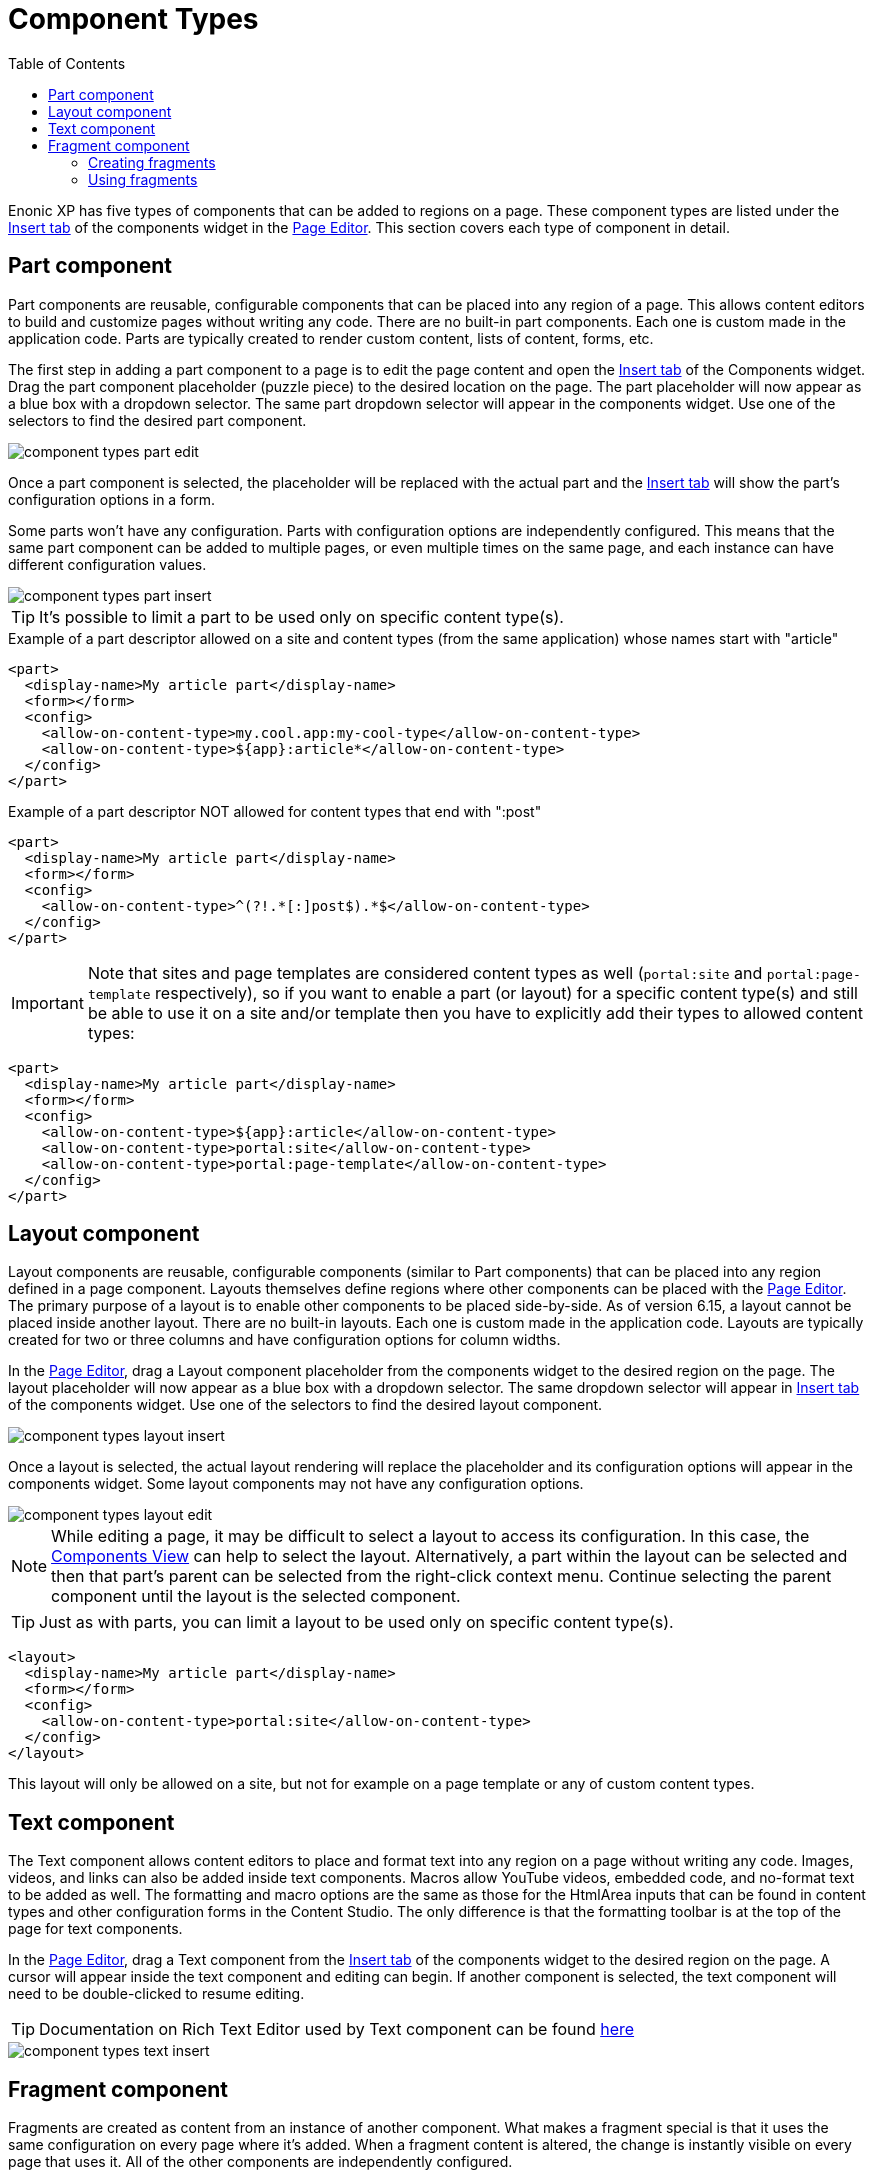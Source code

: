 = Component Types
:toc: right
:imagesdir: images

Enonic XP has five types of components that can be added to regions on a page. These component types are listed under the <<../widgets#insert-tab,Insert tab>> of the components widget in the <<page-editor#,Page Editor>>. This section covers each type of component in detail.

== Part component

Part components are reusable, configurable components that can be placed into any region of a page. This allows content editors to build and customize pages without writing any code. There are no built-in part components. Each one is custom made in the application code. Parts are typically created to render custom content, lists of content, forms, etc.

The first step in adding a part component to a page is to edit the page content and open the <<../widgets#insert_tab,Insert tab>> of the Components widget. Drag the part component placeholder (puzzle piece) to the desired location on the page. The part placeholder will now appear as a blue box with a dropdown selector. The same part dropdown selector will appear in the components widget. Use one of the selectors to find the desired part component.

image::component-types-part-edit.png[]

Once a part component is selected, the placeholder will be replaced with the actual part and the <<../widgets#insert_tab,Insert tab>> will show the part’s configuration options in a form.

Some parts won’t have any configuration. Parts with configuration options are independently configured. This means that the same part component can be added to multiple pages, or even multiple times on the same page, and each instance can have different configuration values.

image::component-types-part-insert.png[]

TIP: It's possible to limit a part to be used only on specific content type(s).

.Example of a part descriptor allowed on a site and content types (from the same application) whose names start with "article"
[source,xml]
----
<part>
  <display-name>My article part</display-name>
  <form></form>
  <config>
    <allow-on-content-type>my.cool.app:my-cool-type</allow-on-content-type>
    <allow-on-content-type>${app}:article*</allow-on-content-type>
  </config>
</part>
----

.Example of a part descriptor NOT allowed for content types that end with ":post"
[source,XML]
----
<part>
  <display-name>My article part</display-name>
  <form></form>
  <config>
    <allow-on-content-type>^(?!.*[:]post$).*$</allow-on-content-type>
  </config>
</part>
----

IMPORTANT: Note that sites and page templates are considered content types as well (`portal:site` and `portal:page-template` respectively),
so if you want to enable a part (or layout) for a specific content type(s) and still be able to use it on a site and/or template then you have
to explicitly add their types to allowed content types:

[source,xml]
----
<part>
  <display-name>My article part</display-name>
  <form></form>
  <config>
    <allow-on-content-type>${app}:article</allow-on-content-type>
    <allow-on-content-type>portal:site</allow-on-content-type>
    <allow-on-content-type>portal:page-template</allow-on-content-type>
  </config>
</part>
----


== Layout component

Layout components are reusable, configurable components (similar to Part components) that can be placed into any region defined in a page component. Layouts themselves define regions where other components can be placed with the <<page-editor#,Page Editor>>. The primary purpose of a layout is to enable other components to be placed side-by-side. As of version 6.15, a layout cannot be placed inside another layout. There are no built-in layouts. Each one is custom made in the application code. Layouts are typically created for two or three columns and have configuration options for column widths.

In the <<page-editor#,Page Editor>>, drag a Layout component placeholder from the components widget to the desired region on the page. The layout placeholder will now appear as a blue box with a dropdown selector. The same dropdown selector will appear in <<../widgets#insert-tab,Insert tab>> of the components widget. Use one of the selectors to find the desired layout component.

image::component-types-layout-insert.png[]

Once a layout is selected, the actual layout rendering will replace the placeholder and its configuration options will appear in the components widget. Some layout components may not have any configuration options.

image::component-types-layout-edit.png[]

NOTE: While editing a page, it may be difficult to select a layout to access its configuration. In this case, the <<page-editor#components-view,Components View>> can help to select the layout. Alternatively, a part within the layout can be selected and then that part’s parent can be selected from the right-click context menu. Continue selecting the parent component until the layout is the selected component.

TIP: Just as with parts, you can limit a layout to be used only on specific content type(s).

[source,xml]
----
<layout>
  <display-name>My article part</display-name>
  <form></form>
  <config>
    <allow-on-content-type>portal:site</allow-on-content-type>
  </config>
</layout>
----

This layout will only be allowed on a site, but not for example on a page template or any of custom content types.

== Text component

The Text component allows content editors to place and format text into any region on a page without writing any code. Images, videos, and links can also be added inside text components. Macros allow YouTube videos, embedded code, and no-format text to be added as well. The formatting and macro options are the same as those for the HtmlArea inputs that can be found in content types and other configuration forms in the Content Studio. The only difference is that the formatting toolbar is at the top of the page for text components.

In the <<page-editor#,Page Editor>>, drag a Text component from the <<../widgets#insert-tab,Insert tab>> of the components widget to the desired region on the page. A cursor will appear inside the text component and editing can begin. If another component is selected, the text component will need to be double-clicked to resume editing.

TIP: Documentation on Rich Text Editor used by Text component can be found <<rich-text-editor#,here>>

image::component-types-text-insert.png[]


== Fragment component

Fragments are created as content from an instance of another component. What makes a fragment special is that it uses the same configuration on every page where it’s added. When a fragment content is altered, the change is instantly visible on every page that uses it. All of the other components are independently configured.

=== Creating fragments

Fragments can be created from any component on a page. When a fragment is created, it makes a content copy of the part, layout, image or text component. In the page editor, right-click the desired component and select “Create fragment” from the context menu. The new fragment content is created as a child of the page being edited. The fragment content will open in a new editor tab where its name and configuration can be changed. At the same time, the component that was copied is replaced with the new fragment.

=== Using fragments

Once a fragment content has been created, it can be added to pages with the page editor. Drag a fragment placeholder from the <<../widgets#insert-tab,Insert tab>> of the components widget to the desired location on the page. Use the dropdown selector in the placeholder to find the desired fragment content. Once selected, the fragment will appear.

image::component-types-fragment-insert.png[]
